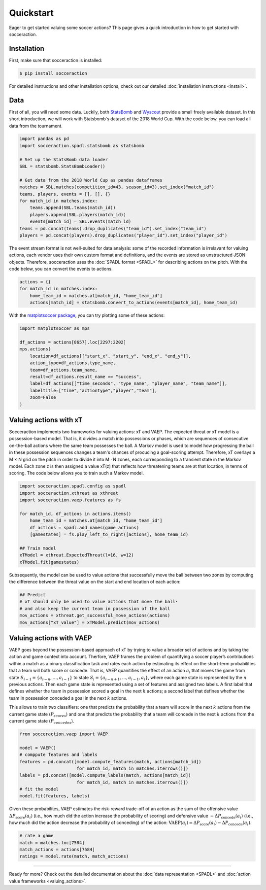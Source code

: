 Quickstart
===========

Eager to get started valuing some soccer actions? This page gives a quick introduction in how to get started with socceraction.

Installation
------------

First, make sure that socceraction is installed:

.. code-block:: console

   $ pip install socceraction

For detailed instructions and other installation options, check out our
detailed :doc:`installation instructions <install>`.

Data
----

First of all, you will need some data. Luckily, both `StatsBomb <https://github.com/statsbomb/open-data>`_ and
`Wyscout <https://www.nature.com/articles/s41597-019-0247-7>`_ provide a small freely available dataset.
In this short introduction, we will work with Statsbomb's dataset of the 2018
World Cup. With the code below, you can load all data from the tournament.


.. code-block:: python

   import pandas as pd
   import socceraction.spadl.statsbomb as statsbomb

   # Set up the StatsBomb data loader
   SBL = statsbomb.StatsBombLoader()

   # Get data from the 2018 World Cup as pandas dataframes
   matches = SBL.matches(competition_id=43, season_id=3).set_index("match_id")
   teams, players, events = [], [], {}
   for match_id in matches.index:
       teams.append(SBL.teams(match_id))
       players.append(SBL.players(match_id))
       events[match_id] = SBL.events(match_id)
   teams = pd.concat(teams).drop_duplicates("team_id").set_index("team_id")
   players = pd.concat(players).drop_duplicates("player_id").set_index("player_id")


The event stream format is not well-suited for data analysis: some of the
recorded information is irrelavant for valuing actions, each vendor uses their
own custom format and definitions, and the events are stored as unstructured
JSON objects. Therefore, socceraction uses the :doc:`SPADL format <SPADL>` for describing
actions on the pitch. With the code below, you can convert the events to
actions.

.. code-block:: python

   actions = {}
   for match_id in matches.index:
       home_team_id = matches.at[match_id, "home_team_id"]
       actions[match_id] = statsbomb.convert_to_actions(events[match_id], home_team_id)

With the `matplotsoccer package <https://github.com/TomDecroos/matplotsoccer>`_, you can try plotting some of these
actions:

.. code-block:: python

    import matplotsoccer as mps

    df_actions = actions[8657].loc[2297:2202]
    mps.actions(
        location=df_actions[["start_x", "start_y", "end_x", "end_y"]],
        action_type=df_actions.type_name,
        team=df_actions.team_name,
        result=df_actions.result_name == "success",
        label=df_actions[["time_seconds", "type_name", "player_name", "team_name"]],
        labeltitle=["time","actiontype","player","team"],
        zoom=False
    )

.. figure:: ../eden_hazard_goal.png
   :alt: 


Valuing actions with xT
-----------------------

Socceraction implements two frameworks for valuing actions: xT and VAEP. The
expected threat or xT model is a possession-based model. That is, it divides
a match into possessions or phases, which are sequences of consecutive
on-the-ball actions where the same team possesses the ball. A Markov model is
used to model how progressing the ball in these possession sequences changes
a team's chances of procucing a goal-scoring attempt. Therefore, xT overlays
a M × N grid on the pitch in order to divide it into M · N zones, each
corresponding to a transient state in the Markov model. Each zone z is then
assigned a value xT(z) that reflects how threatening teams are at that
location, in terms of scoring. The code below allows you to train such
a Markov model.

.. code-block:: python

    import socceraction.spadl.config as spadl
    import socceraction.xthreat as xthreat
    import socceraction.vaep.features as fs

    for match_id, df_actions in actions.items()
        home_team_id = matches.at[match_id, "home_team_id"]
        df_actions = spadl.add_names(game_actions)
        [gamestates] = fs.play_left_to_right([actions], home_team_id)

    ## Train model
    xTModel = xthreat.ExpectedThreat(l=16, w=12)
    xTModel.fit(gamestates)


Subsequently, the model can be used to value actions that successfully move
the ball between two zones by computing the difference between the threat
value on the start and end location of each action:

.. code-block:: python

    ## Predict
    # xT should only be used to value actions that move the ball·
    # and also keep the current team in possession of the ball
    mov_actions = xthreat.get_successful_move_actions(actions)
    mov_actions["xT_value"] = xTModel.predict(mov_actions)



Valuing actions with VAEP
-------------------------

VAEP goes beyond the possession-based approach of xT by trying to value
a broader set of actions and by taking the action and game context into
account. Therfore, VAEP frames the problem of quantifying a soccer player’s
contributions within a match as a binary classification task and rates each
action by estimating its effect on the short-term probabilities that a team
will both score or concede. That is, VAEP quanitifies the effect of an action :math:`a_i`
that moves the game from state :math:`S_{i−1} = \{a_{i-n}, \ldots, a_{i−1}\}` to state 
:math:`S_i = \{a_{i-n+1}, . . . , a_{i−1}, a_i\}`, where each game state is
represented by the :math:`n` previous actions. Then each game state is
represented using a set of features and assigned two labels. A first label
that defines whether the team  in possession scored a goal in the next
:math:`k` actions; a second label that defines whether the team  in possession
conceded a goal in the next :math:`k` actions. 

This allows to train two
classifiers: one that predicts the probability that a team will score in the
next :math:`k` actions from the current game state (:math:`P_{scores}`) and
one that predicts the probability that a team will concede in the
next :math:`k` actions from the current game state (:math:`P_{concedes}`).

.. code-block:: python

    from socceraction.vaep import VAEP

    model = VAEP()
    # comppute features and labels 
    features = pd.concat([model.compute_features(match, actions[match_id]) 
                          for match_id, match in matches.iterrows()])
    labels = pd.concat([model.compute_labels(match, actions[match_id]) 
                          for match_id, match in matches.iterrows()])
    # fit the model
    model.fit(features, labels)

Given these probabilites, VAEP estimates the risk-reward trade-off of an
action as the sum of the offensive value :math:`\Delta
P_\textrm{score}(a_{i})` (i.e., how much did the action increase the probability of
scoring) and defensive value :math:`- \Delta P_\textrm{concede}(a_{i})` (i.e., how
much did the action decrease the probability of conceding) of the action:
:math:`\textrm{VAEP}(a_i) = \Delta P_\textrm{score}(a_{i}) - \Delta P_\textrm{concede}(a_{i})`.


.. code-block:: python

    # rate a game
    match = matches.loc[7584]
    match_actions = actions[7584]
    ratings = model.rate(match, match_actions)


-----------------------

Ready for more? Check out the detailed documentation about the 
:doc:`data representation <SPADL>` and :doc:`action value frameworks <valuing_actions>`.

